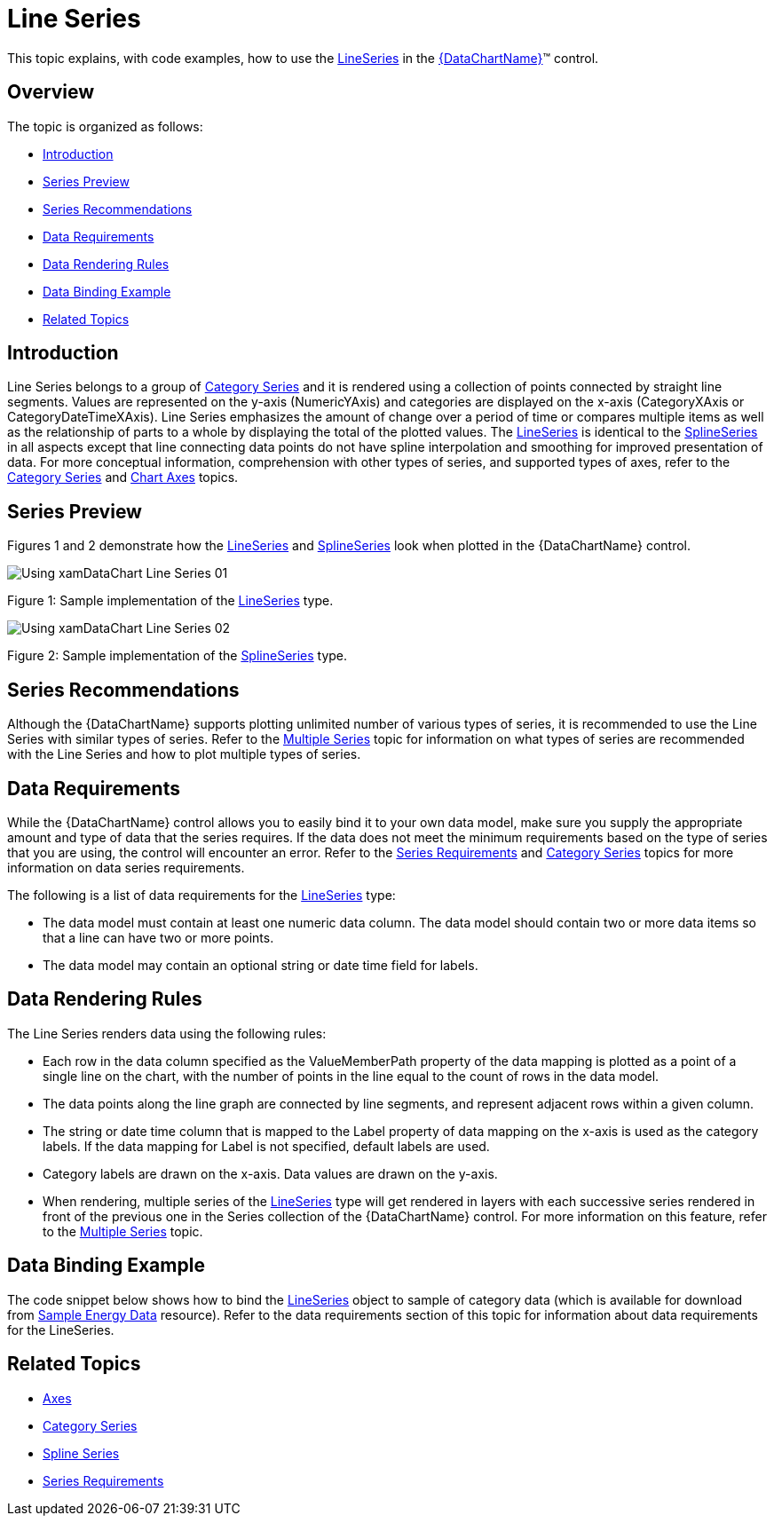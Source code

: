 ﻿////
|metadata|
{
    "name": "datachart-category-line-series",
    "controlName": ["{DataChartName}"],
    "tags": ["Application Scenarios","Charting","How Do I"],
    "guid": "ae42b565-150c-4f35-b95e-d20065f62a6e",
    "buildFlags": [],
    "createdOn": "2014-06-05T19:39:00.4442938Z"
}
|metadata|
////

= Line Series

This topic explains, with code examples, how to use the link:{DataChartLink}.lineseries.html[LineSeries] in the link:{DataChartLink}.{DataChartName}.html[{DataChartName}]™ control.

== Overview

The topic is organized as follows:

* <<Introduction,Introduction>>
* <<SeriesPreview,Series Preview>>
* <<SeriesRecommendations,Series Recommendations>>
* <<DataRequirements,Data Requirements>>
* <<DataRenderingRules,Data Rendering Rules>>
* <<DataBindingExample,Data Binding Example>>
* <<RelatedTopics,Related Topics>>

== Introduction

Line Series belongs to a group of link:datachart-category-series-overview.html[Category Series] and it is rendered using a collection of points connected by straight line segments. Values are represented on the y-axis (NumericYAxis) and categories are displayed on the x-axis (CategoryXAxis or CategoryDateTimeXAxis). Line Series emphasizes the amount of change over a period of time or compares multiple items as well as the relationship of parts to a whole by displaying the total of the plotted values. The link:{DataChartLink}.lineseries.html[LineSeries] is identical to the link:{DataChartLink}.splineseries.html[SplineSeries] in all aspects except that line connecting data points do not have spline interpolation and smoothing for improved presentation of data. For more conceptual information, comprehension with other types of series, and supported types of axes, refer to the link:datachart-category-series-overview.html[Category Series] and link:datachart-axes.html[Chart Axes] topics.

== Series Preview

Figures 1 and 2 demonstrate how the link:{DataChartLink}.lineseries.html[LineSeries] and link:{DataChartLink}.splineseries.html[SplineSeries] look when plotted in the {DataChartName} control.

image::images/Using_xamDataChart_Line_Series__01.png[]

Figure 1: Sample implementation of the link:{DataChartLink}.lineseries.html[LineSeries] type.

image::images/Using_xamDataChart_Line_Series__02.png[]

Figure 2: Sample implementation of the link:{DataChartLink}.splineseries.html[SplineSeries] type.

== Series Recommendations

Although the {DataChartName} supports plotting unlimited number of various types of series, it is recommended to use the Line Series with similar types of series. Refer to the link:datachart-multiple-series.html[Multiple Series] topic for information on what types of series are recommended with the Line Series and how to plot multiple types of series.

== Data Requirements

While the {DataChartName} control allows you to easily bind it to your own data model, make sure you supply the appropriate amount and type of data that the series requires. If the data does not meet the minimum requirements based on the type of series that you are using, the control will encounter an error. Refer to the link:datachart-series-requirements.html[Series Requirements] and link:datachart-category-series-overview.html[Category Series] topics for more information on data series requirements.

The following is a list of data requirements for the link:{DataChartLink}.lineseries.html[LineSeries] type:

* The data model must contain at least one numeric data column. The data model should contain two or more data items so that a line can have two or more points.
* The data model may contain an optional string or date time field for labels.

== Data Rendering Rules

The Line Series renders data using the following rules:

* Each row in the data column specified as the ValueMemberPath property of the data mapping is plotted as a point of a single line on the chart, with the number of points in the line equal to the count of rows in the data model.
* The data points along the line graph are connected by line segments, and represent adjacent rows within a given column.
* The string or date time column that is mapped to the Label property of data mapping on the x-axis is used as the category labels. If the data mapping for Label is not specified, default labels are used.
* Category labels are drawn on the x-axis. Data values are drawn on the y-axis.
* When rendering, multiple series of the link:{DataChartLink}.lineseries.html[LineSeries] type will get rendered in layers with each successive series rendered in front of the previous one in the Series collection of the {DataChartName} control. For more information on this feature, refer to the link:datachart-multiple-series.html[Multiple Series] topic.

== Data Binding Example

The code snippet below shows how to bind the link:{DataChartLink}.lineseries.html[LineSeries] object to sample of category data (which is available for download from link:resources-sample-energy-data.html[Sample Energy Data] resource). Refer to the data requirements section of this topic for information about data requirements for the LineSeries.

ifdef::xaml[]

*In XAML:*

----
xmlns:local="clr-namespace:SampleApp;assembly=SampleApp"
----

endif::xaml[]

ifdef::xaml[]

*In XAML:*

ifdef::sl,wpf,win-universal[]
----
<ig:{DataChartName} x:Name="DataChart" >
    <ig:{DataChartName}.Resources>
        <local:EnergyProductionDataSample x:Key="data" />
    </ig:{DataChartName}.Resources>
    <ig:{DataChartName}.Axes>
        <ig:NumericYAxis x:Name="YAxis"  />
        <ig:CategoryXAxis x:Name="XAxis" ItemsSource="{StaticResource data}" 
                       Label="{}{Country}" 
                       Label="Country" />
    </ig:{DataChartName}.Axes>
    <ig:{DataChartName}.Series>
        <ig:LineSeries ItemsSource="{StaticResource data}" ValueMemberPath="Coal"  
                       Title="Coal" 
                       XAxis="{Binding ElementName=XAxis}"
                         XAxis="{x:Reference XAxis}" 
                       YAxis="{Binding ElementName=YAxis}"
                         YAxis="{x:Reference YAxis}">
        </ig:LineSeries >
        <ig:LineSeries ItemsSource="{StaticResource data}" ValueMemberPath="Hydro" 
                       Title="Hydro" 
                       XAxis="{Binding ElementName=XAxis}"
                         XAxis="{x:Reference XAxis}" 
                       YAxis="{Binding ElementName=YAxis}"
                         YAxis="{x:Reference YAxis}">
        </ig:LineSeries >           
        <ig:LineSeries ItemsSource="{StaticResource data}" ValueMemberPath="Nuclear"  
                       Title="Nuclear" 
                       XAxis="{Binding ElementName=XAxis}"
                         XAxis="{x:Reference XAxis}" 
                       YAxis="{Binding ElementName=YAxis}"
                         YAxis="{x:Reference YAxis}">
        </ig:LineSeries >
        <ig:LineSeries ItemsSource="{StaticResource data}" ValueMemberPath="Gas"  
                       Title="Gas" 
                       XAxis="{Binding ElementName=XAxis}"
                         XAxis="{x:Reference XAxis}" 
                       YAxis="{Binding ElementName=YAxis}"
                         YAxis="{x:Reference YAxis}">
        </ig:LineSeries >
        <ig:LineSeries ItemsSource="{StaticResource data}" ValueMemberPath="Oil"  
                       Title="Oil" 
                       XAxis="{Binding ElementName=XAxis}"
                         XAxis="{x:Reference XAxis}" 
                       YAxis="{Binding ElementName=YAxis}"
                         YAxis="{x:Reference YAxis}">
        </ig:LineSeries >
    </ig:{DataChartName}.Series>
</ig:{DataChartName}>
----
endif::sl,wpf,win-universal[]

ifdef::xamarin[]
----
<ig:{DataChartName} x:Name="DataChart" >
    <ig:{DataChartName}.Resources>
        <local:EnergyProductionDataSample x:Key="data" />
    </ig:{DataChartName}.Resources>
    <ig:{DataChartName}.Axes>
        <ig:NumericYAxis x:Name="YAxis"  />
        <ig:CategoryXAxis x:Name="XAxis" ItemsSource="{StaticResource data}" 
                       Label="{}{Country}" 
                       Label="Country" />
    </ig:{DataChartName}.Axes>
    <ig:{DataChartName}.Series>
        <ig:LineSeries ItemsSource="{StaticResource data}" ValueMemberPath="Coal"  
                       Title="Coal" 
                       XAxis="{Binding ElementName=XAxis}"
                         XAxis="{x:Reference XAxis}" 
                       YAxis="{Binding ElementName=YAxis}"
                         YAxis="{x:Reference YAxis}">
        </ig:LineSeries >
        <ig:LineSeries ItemsSource="{StaticResource data}" ValueMemberPath="Hydro" 
                       Title="Hydro" 
                       XAxis="{Binding ElementName=XAxis}"
                         XAxis="{x:Reference XAxis}" 
                       YAxis="{Binding ElementName=YAxis}"
                         YAxis="{x:Reference YAxis}">
        </ig:LineSeries >           
        <ig:LineSeries ItemsSource="{StaticResource data}" ValueMemberPath="Nuclear"  
                       Title="Nuclear" 
                       XAxis="{Binding ElementName=XAxis}"
                         XAxis="{x:Reference XAxis}" 
                       YAxis="{Binding ElementName=YAxis}"
                         YAxis="{x:Reference YAxis}">
        </ig:LineSeries >
        <ig:LineSeries ItemsSource="{StaticResource data}" ValueMemberPath="Gas"  
                       Title="Gas" 
                       XAxis="{Binding ElementName=XAxis}"
                         XAxis="{x:Reference XAxis}" 
                       YAxis="{Binding ElementName=YAxis}"
                         YAxis="{x:Reference YAxis}">
        </ig:LineSeries >
        <ig:LineSeries ItemsSource="{StaticResource data}" ValueMemberPath="Oil"  
                       Title="Oil" 
                       XAxis="{Binding ElementName=XAxis}"
                         XAxis="{x:Reference XAxis}" 
                       YAxis="{Binding ElementName=YAxis}"
                         YAxis="{x:Reference YAxis}">
        </ig:LineSeries >
    </ig:{DataChartName}.Series>
</ig:{DataChartName}>
----
endif::xamarin[]

endif::xaml[]

ifdef::xaml,win-forms[]

*In C#:*

ifdef::win-forms[]
----
var data = new EnergyProductionDataSample(); 
var chart = new {DataChartName}();
var yAxis = new NumericYAxis();
var xAxis = new CategoryXAxis();
xAxis.DataSource = data;
xAxis.ItemsSource = data;
xAxis.Label = "{Country}";
xAxis.Label = "Country";
var series = new LineSeries();
series.DataSource = data;
series.ItemsSource = data;
series.ValueMemberPath = "Coal";
series.Title = "Coal";
series.XAxis = xAxis;
series.YAxis = yAxis;
chart.Axes.Add(xAxis);
chart.Axes.Add(yAxis);
chart.Series.Add(series);
----
endif::win-forms[]

ifdef::xaml[]
----
var data = new EnergyProductionDataSample(); 
var chart = new {DataChartName}();
var yAxis = new NumericYAxis();
var xAxis = new CategoryXAxis();
xAxis.DataSource = data;
xAxis.ItemsSource = data;
xAxis.Label = "{Country}";
xAxis.Label = "Country";
var series = new LineSeries();
series.DataSource = data;
series.ItemsSource = data;
series.ValueMemberPath = "Coal";
series.Title = "Coal";
series.XAxis = xAxis;
series.YAxis = yAxis;
chart.Axes.Add(xAxis);
chart.Axes.Add(yAxis);
chart.Series.Add(series);
----
endif::xaml[]

endif::xaml,win-forms[]

ifdef::xaml,win-forms[]

*In Visual Basic:*

ifdef::win-forms[]
----
Dim data As New EnergyProductionDataSample()
Dim chart As New {DataChartName}()
Dim yAxis As New NumericYAxis()
Dim xAxis As New CategoryXAxis()
xAxis.DataSource = data
xAxis.ItemsSource = data
xAxis.Label = "{Country}"
xAxis.Label = "Country"
Dim series As New LineSeries()
series.DataSource = data
series.ItemsSource = data
series.ValueMemberPath = "Coal"
series.Title = "Coal"
series.XAxis = xAxis
series.YAxis = yAxis
chart.Axes.Add(xAxis)
chart.Axes.Add(yAxis)
chart.Series.Add(series)
----
endif::win-forms[]

ifdef::xaml[]
----
Dim data As New EnergyProductionDataSample()
Dim chart As New {DataChartName}()
Dim yAxis As New NumericYAxis()
Dim xAxis As New CategoryXAxis()
xAxis.DataSource = data
xAxis.ItemsSource = data
xAxis.Label = "{Country}"
xAxis.Label = "Country"
Dim series As New LineSeries()
series.DataSource = data
series.ItemsSource = data
series.ValueMemberPath = "Coal"
series.Title = "Coal"
series.XAxis = xAxis
series.YAxis = yAxis
chart.Axes.Add(xAxis)
chart.Axes.Add(yAxis)
chart.Series.Add(series)
----
endif::xaml[]

endif::xaml,win-forms[]

ifdef::android[]

*In Java:*

[source,js]
----
EnergyProductionDataSample data = new EnergyProductionDataSample();
DataChartView chart = new DataChartView(rootView.getContext());
NumericYAxis yAxis = new NumericYAxis();
CategoryXAxis xAxis = new CategoryXAxis();
xAxis.setDataSource(data);
xAxis.setLabel("Country");
LineSeries series = new LineSeries();
series.setDataSource(data);
series.setValueMemberPath("Coal");
series.setTitle("Coal");
series.setXAxis(xAxis);
series.setYAxis(yAxis);
chart.addAxis(xAxis);
chart.addAxis(yAxis);
chart.addSeries(series);
rootView.addView(chart);
----

endif::android[]

== Related Topics

* link:datachart-axes.html[Axes]
* link:datachart-category-series-overview.html[Category Series]
* link:datachart-category-spline-series.html[Spline Series]
* link:datachart-series-requirements.html[Series Requirements]